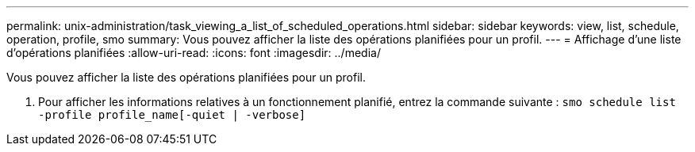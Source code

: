 ---
permalink: unix-administration/task_viewing_a_list_of_scheduled_operations.html 
sidebar: sidebar 
keywords: view, list, schedule, operation, profile, smo 
summary: Vous pouvez afficher la liste des opérations planifiées pour un profil. 
---
= Affichage d'une liste d'opérations planifiées
:allow-uri-read: 
:icons: font
:imagesdir: ../media/


[role="lead"]
Vous pouvez afficher la liste des opérations planifiées pour un profil.

. Pour afficher les informations relatives à un fonctionnement planifié, entrez la commande suivante :
`smo schedule list -profile profile_name[-quiet | -verbose]`

